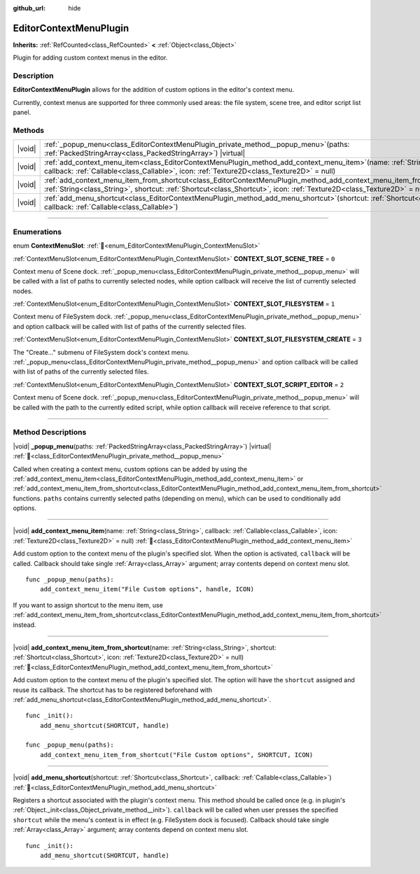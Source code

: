 :github_url: hide

.. DO NOT EDIT THIS FILE!!!
.. Generated automatically from Godot engine sources.
.. Generator: https://github.com/godotengine/godot/tree/master/doc/tools/make_rst.py.
.. XML source: https://github.com/godotengine/godot/tree/master/doc/classes/EditorContextMenuPlugin.xml.

.. _class_EditorContextMenuPlugin:

EditorContextMenuPlugin
=======================

**Inherits:** :ref:`RefCounted<class_RefCounted>` **<** :ref:`Object<class_Object>`

Plugin for adding custom context menus in the editor.

.. rst-class:: classref-introduction-group

Description
-----------

**EditorContextMenuPlugin** allows for the addition of custom options in the editor's context menu.

Currently, context menus are supported for three commonly used areas: the file system, scene tree, and editor script list panel.

.. rst-class:: classref-reftable-group

Methods
-------

.. table::
   :widths: auto

   +--------+-------------------------------------------------------------------------------------------------------------------------------------------------------------------------------------------------------------------------------------------------------------+
   | |void| | :ref:`_popup_menu<class_EditorContextMenuPlugin_private_method__popup_menu>`\ (\ paths\: :ref:`PackedStringArray<class_PackedStringArray>`\ ) |virtual|                                                                                                     |
   +--------+-------------------------------------------------------------------------------------------------------------------------------------------------------------------------------------------------------------------------------------------------------------+
   | |void| | :ref:`add_context_menu_item<class_EditorContextMenuPlugin_method_add_context_menu_item>`\ (\ name\: :ref:`String<class_String>`, callback\: :ref:`Callable<class_Callable>`, icon\: :ref:`Texture2D<class_Texture2D>` = null\ )                             |
   +--------+-------------------------------------------------------------------------------------------------------------------------------------------------------------------------------------------------------------------------------------------------------------+
   | |void| | :ref:`add_context_menu_item_from_shortcut<class_EditorContextMenuPlugin_method_add_context_menu_item_from_shortcut>`\ (\ name\: :ref:`String<class_String>`, shortcut\: :ref:`Shortcut<class_Shortcut>`, icon\: :ref:`Texture2D<class_Texture2D>` = null\ ) |
   +--------+-------------------------------------------------------------------------------------------------------------------------------------------------------------------------------------------------------------------------------------------------------------+
   | |void| | :ref:`add_menu_shortcut<class_EditorContextMenuPlugin_method_add_menu_shortcut>`\ (\ shortcut\: :ref:`Shortcut<class_Shortcut>`, callback\: :ref:`Callable<class_Callable>`\ )                                                                              |
   +--------+-------------------------------------------------------------------------------------------------------------------------------------------------------------------------------------------------------------------------------------------------------------+

.. rst-class:: classref-section-separator

----

.. rst-class:: classref-descriptions-group

Enumerations
------------

.. _enum_EditorContextMenuPlugin_ContextMenuSlot:

.. rst-class:: classref-enumeration

enum **ContextMenuSlot**: :ref:`🔗<enum_EditorContextMenuPlugin_ContextMenuSlot>`

.. _class_EditorContextMenuPlugin_constant_CONTEXT_SLOT_SCENE_TREE:

.. rst-class:: classref-enumeration-constant

:ref:`ContextMenuSlot<enum_EditorContextMenuPlugin_ContextMenuSlot>` **CONTEXT_SLOT_SCENE_TREE** = ``0``

Context menu of Scene dock. :ref:`_popup_menu<class_EditorContextMenuPlugin_private_method__popup_menu>` will be called with a list of paths to currently selected nodes, while option callback will receive the list of currently selected nodes.

.. _class_EditorContextMenuPlugin_constant_CONTEXT_SLOT_FILESYSTEM:

.. rst-class:: classref-enumeration-constant

:ref:`ContextMenuSlot<enum_EditorContextMenuPlugin_ContextMenuSlot>` **CONTEXT_SLOT_FILESYSTEM** = ``1``

Context menu of FileSystem dock. :ref:`_popup_menu<class_EditorContextMenuPlugin_private_method__popup_menu>` and option callback will be called with list of paths of the currently selected files.

.. _class_EditorContextMenuPlugin_constant_CONTEXT_SLOT_FILESYSTEM_CREATE:

.. rst-class:: classref-enumeration-constant

:ref:`ContextMenuSlot<enum_EditorContextMenuPlugin_ContextMenuSlot>` **CONTEXT_SLOT_FILESYSTEM_CREATE** = ``3``

The "Create..." submenu of FileSystem dock's context menu. :ref:`_popup_menu<class_EditorContextMenuPlugin_private_method__popup_menu>` and option callback will be called with list of paths of the currently selected files.

.. _class_EditorContextMenuPlugin_constant_CONTEXT_SLOT_SCRIPT_EDITOR:

.. rst-class:: classref-enumeration-constant

:ref:`ContextMenuSlot<enum_EditorContextMenuPlugin_ContextMenuSlot>` **CONTEXT_SLOT_SCRIPT_EDITOR** = ``2``

Context menu of Scene dock. :ref:`_popup_menu<class_EditorContextMenuPlugin_private_method__popup_menu>` will be called with the path to the currently edited script, while option callback will receive reference to that script.

.. rst-class:: classref-section-separator

----

.. rst-class:: classref-descriptions-group

Method Descriptions
-------------------

.. _class_EditorContextMenuPlugin_private_method__popup_menu:

.. rst-class:: classref-method

|void| **_popup_menu**\ (\ paths\: :ref:`PackedStringArray<class_PackedStringArray>`\ ) |virtual| :ref:`🔗<class_EditorContextMenuPlugin_private_method__popup_menu>`

Called when creating a context menu, custom options can be added by using the :ref:`add_context_menu_item<class_EditorContextMenuPlugin_method_add_context_menu_item>` or :ref:`add_context_menu_item_from_shortcut<class_EditorContextMenuPlugin_method_add_context_menu_item_from_shortcut>` functions. ``paths`` contains currently selected paths (depending on menu), which can be used to conditionally add options.

.. rst-class:: classref-item-separator

----

.. _class_EditorContextMenuPlugin_method_add_context_menu_item:

.. rst-class:: classref-method

|void| **add_context_menu_item**\ (\ name\: :ref:`String<class_String>`, callback\: :ref:`Callable<class_Callable>`, icon\: :ref:`Texture2D<class_Texture2D>` = null\ ) :ref:`🔗<class_EditorContextMenuPlugin_method_add_context_menu_item>`

Add custom option to the context menu of the plugin's specified slot. When the option is activated, ``callback`` will be called. Callback should take single :ref:`Array<class_Array>` argument; array contents depend on context menu slot.

::

    func _popup_menu(paths):
        add_context_menu_item("File Custom options", handle, ICON)

If you want to assign shortcut to the menu item, use :ref:`add_context_menu_item_from_shortcut<class_EditorContextMenuPlugin_method_add_context_menu_item_from_shortcut>` instead.

.. rst-class:: classref-item-separator

----

.. _class_EditorContextMenuPlugin_method_add_context_menu_item_from_shortcut:

.. rst-class:: classref-method

|void| **add_context_menu_item_from_shortcut**\ (\ name\: :ref:`String<class_String>`, shortcut\: :ref:`Shortcut<class_Shortcut>`, icon\: :ref:`Texture2D<class_Texture2D>` = null\ ) :ref:`🔗<class_EditorContextMenuPlugin_method_add_context_menu_item_from_shortcut>`

Add custom option to the context menu of the plugin's specified slot. The option will have the ``shortcut`` assigned and reuse its callback. The shortcut has to be registered beforehand with :ref:`add_menu_shortcut<class_EditorContextMenuPlugin_method_add_menu_shortcut>`.

::

    func _init():
        add_menu_shortcut(SHORTCUT, handle)
    
    func _popup_menu(paths):
        add_context_menu_item_from_shortcut("File Custom options", SHORTCUT, ICON)

.. rst-class:: classref-item-separator

----

.. _class_EditorContextMenuPlugin_method_add_menu_shortcut:

.. rst-class:: classref-method

|void| **add_menu_shortcut**\ (\ shortcut\: :ref:`Shortcut<class_Shortcut>`, callback\: :ref:`Callable<class_Callable>`\ ) :ref:`🔗<class_EditorContextMenuPlugin_method_add_menu_shortcut>`

Registers a shortcut associated with the plugin's context menu. This method should be called once (e.g. in plugin's :ref:`Object._init<class_Object_private_method__init>`). ``callback`` will be called when user presses the specified ``shortcut`` while the menu's context is in effect (e.g. FileSystem dock is focused). Callback should take single :ref:`Array<class_Array>` argument; array contents depend on context menu slot.

::

    func _init():
        add_menu_shortcut(SHORTCUT, handle)

.. |virtual| replace:: :abbr:`virtual (This method should typically be overridden by the user to have any effect.)`
.. |const| replace:: :abbr:`const (This method has no side effects. It doesn't modify any of the instance's member variables.)`
.. |vararg| replace:: :abbr:`vararg (This method accepts any number of arguments after the ones described here.)`
.. |constructor| replace:: :abbr:`constructor (This method is used to construct a type.)`
.. |static| replace:: :abbr:`static (This method doesn't need an instance to be called, so it can be called directly using the class name.)`
.. |operator| replace:: :abbr:`operator (This method describes a valid operator to use with this type as left-hand operand.)`
.. |bitfield| replace:: :abbr:`BitField (This value is an integer composed as a bitmask of the following flags.)`
.. |void| replace:: :abbr:`void (No return value.)`
